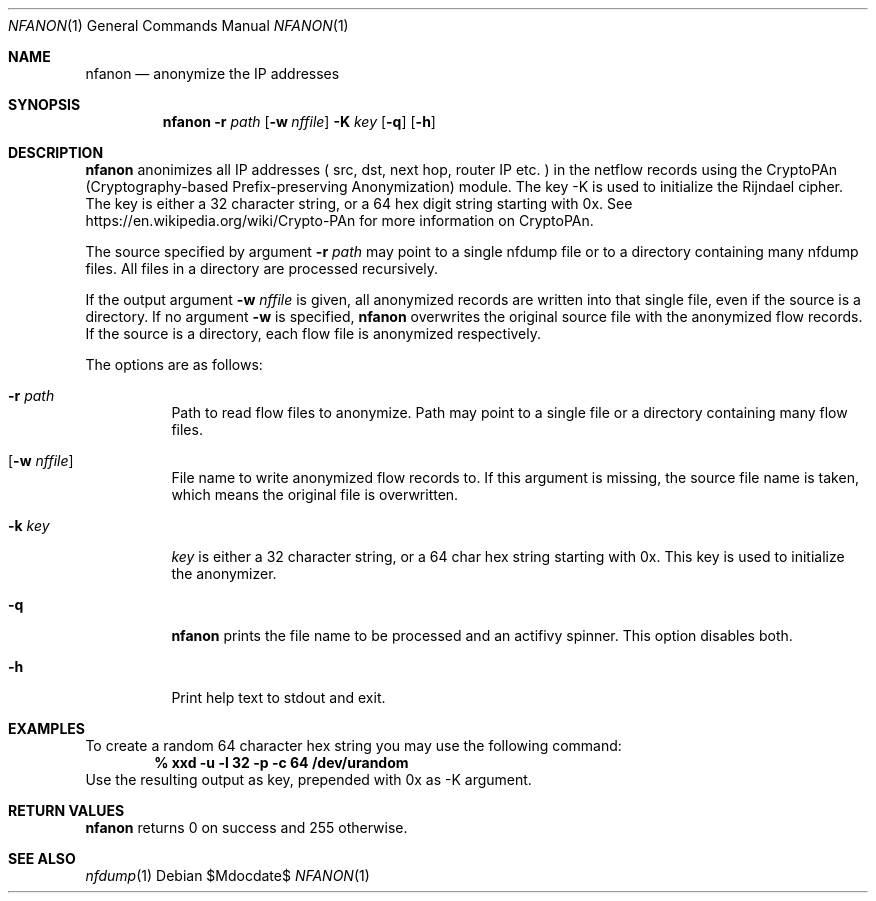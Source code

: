 \" Copyright (c) 2022, Peter Haag
.\" All rights reserved.
.\"
.\" Redistribution and use in source and binary forms, with or without
.\" modification, are permitted provided that the following conditions are met:
.\"
.\"  * Redistributions of source code must retain the above copyright notice,
.\"    this list of conditions and the following disclaimer.
.\"  * Redistributions in binary form must reproduce the above copyright notice,
.\"    this list of conditions and the following disclaimer in the documentation
.\"    and/or other materials provided with the distribution.
.\"  * Neither the name of the author nor the names of its contributors may be
.\"    used to endorse or promote products derived from this software without
.\"    specific prior written permission.
.\"
.\" THIS SOFTWARE IS PROVIDED BY THE COPYRIGHT HOLDERS AND CONTRIBUTORS "AS IS"
.\" AND ANY EXPRESS OR IMPLIED WARRANTIES, INCLUDING, BUT NOT LIMITED TO, THE
.\" IMPLIED WARRANTIES OF MERCHANTABILITY AND FITNESS FOR A PARTICULAR PURPOSE
.\" ARE DISCLAIMED. IN NO EVENT SHALL THE COPYRIGHT OWNER OR CONTRIBUTORS BE
.\" LIABLE FOR ANY DIRECT, INDIRECT, INCIDENTAL, SPECIAL, EXEMPLARY, OR
.\" CONSEQUENTIAL DAMAGES (INCLUDING, BUT NOT LIMITED TO, PROCUREMENT OF
.\" SUBSTITUTE GOODS OR SERVICES; LOSS OF USE, DATA, OR PROFITS; OR BUSINESS
.\" INTERRUPTION) HOWEVER CAUSED AND ON ANY THEORY OF LIABILITY, WHETHER IN
.\" CONTRACT, STRICT LIABILITY, OR TORT (INCLUDING NEGLIGENCE OR OTHERWISE)
.\" ARISING IN ANY WAY OUT OF THE USE OF THIS SOFTWARE, EVEN IF ADVISED OF THE
.\" POSSIBILITY OF SUCH DAMAGE.
.\"
.Dd $Mdocdate$
.Dt NFANON 1
.Os
.Sh NAME
.Nm nfanon
.Nd anonymize the IP addresses 
.Sh SYNOPSIS
.Nm 
.Fl r Ar path
.Op Fl w Ar nffile
.Fl K Ar key
.Op Fl q
.Op Fl h
.Sh DESCRIPTION
.Nm
anonimizes all IP addresses ( src, dst, next hop, router IP etc. ) in the netflow 
records using the CryptoPAn (Cryptography-based  Prefix-preserving Anonymization)
module. The key -K is used to initialize the Rijndael cipher. The key is either 
a 32 character string, or a 64 hex digit string starting with 0x. See 
https://en.wikipedia.org/wiki/Crypto-PAn for more information on CryptoPAn.
.Pp
The source specified by argument
.Fl r Ar path
may point to a single nfdump file or to a directory containing many nfdump files.
All files in a directory are processed recursively.
.Pp
If the output argument
.Fl w Ar nffile
is given, all anonymized records are written into that single file, even if the 
source is a directory. If no argument
.Fl w
is specified, 
.Nm
overwrites the original source file with the anonymized flow records.
If the source is a directory, each flow file is anonymized respectively.
.Pp
The options are as follows:
.Bl -tag -width Ds
.It Fl r Ar path
Path to read flow files to anonymize. Path may point to a single file or a directory
containing many flow files.
.It Op Fl w Ar nffile
File name to write anonymized flow records to. If this argument is missing, the source
file name is taken, which means the original file is overwritten.
.It Fl k Ar key
.Ar key
is either a 32 character string, or a 64 char hex string starting with 0x. This key
is used to initialize the anonymizer.
.It Fl q
.Nm
prints the file name to be processed and an actifivy spinner. This option disables both.
.It Fl h
Print help text to stdout and exit.
.El
.Sh EXAMPLES
To create a random 64 character hex string you may use the following command:
.Dl % xxd -u -l 32 -p -c 64 /dev/urandom
.Ed
Use the resulting output as key, prepended with 0x as -K argument.
.Sh RETURN VALUES
.Nm
returns 0 on success and 255 otherwise.
.Sh SEE ALSO
.Xr nfdump 1